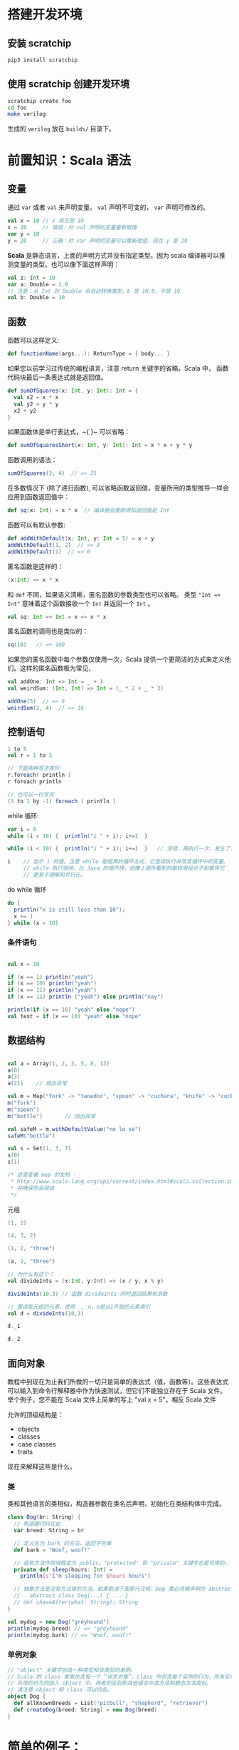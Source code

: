 * 搭建开发环境
** 安装 scratchip
#+begin_src bash
pip3 install scratchip
#+end_src

** 使用 scratchip 创建开发环境
#+begin_src bash
  scratchip create foo
  cd foo
  make verilog
#+end_src

生成的 ~verilog~ 放在 ~builds/~ 目录下。

* 前置知识：Scala 语法
** 变量
通过 ~var~ 或者 ~val~ 来声明变量。 ~val~ 声明不可变的， ~var~ 声明可修改的。

#+begin_src scala
  val x = 10 // x 现在是 10
  x = 20     // 错误：对 val 声明的变量重新赋值
  var y = 10
  y = 20     // 正确：对 var 声明的变量可以重新赋值，现在 y 是 20
#+end_src

**Scala** 是静态语言，上面的声明方式并没有指定类型。因为 scala 编译器可以推测变量的类型。也可以像下面这样声明：

#+begin_src scala
  val z: Int = 10
  var a: Double = 1.0
  // 注意：从 Int 到 Double 会自动转换类型，b 是 10.0，不是 10
  val b: Double = 10
#+end_src

** 函数
函数可以这样定义:

#+begin_src scala
  def functionName(args...): ReturnType = { body... }
#+end_src

如果您以前学习过传统的编程语言，注意 return 关键字的省略。Scala 中， 函数代码块最后一条表达式就是返回值。

#+begin_src scala
def sumOfSquares(x: Int, y: Int): Int = {
  val x2 = x * x
  val y2 = y * y
  x2 + y2
}
#+end_src

如果函数体是单行表达式，~{ }~ 可以省略：

#+begin_src scala
def sumOfSquaresShort(x: Int, y: Int): Int = x * x + y * y
#+end_src

函数调用的语法：

#+begin_src scala
sumOfSquares(3, 4)  // => 25
#+end_src

在多数情况下 (除了递归函数), 可以省略函数返回值，变量所用的类型推导一样会应用到函数返回值中：
#+begin_src scala
  def sq(x: Int) = x * x  // 编译器会推断得知返回值是 Int
#+end_src

函数可以有默认参数:
#+begin_src scala
def addWithDefault(x: Int, y: Int = 5) = x + y
addWithDefault(1, 2)  // => 3
addWithDefault(1)  // => 6
#+end_src

匿名函数是这样的：
#+begin_src scala
(x:Int) => x * x
#+end_src

和 ~def~ 不同，如果语义清晰，匿名函数的参数类型也可以省略。
类型 ~"Int => Int"~ 意味着这个函数接收一个 ~Int~ 并返回一个 ~Int~ 。

#+begin_src scala
val sq: Int => Int = x => x * x
#+end_src

匿名函数的调用也是类似的：
#+begin_src scala
sq(10)   // => 100
#+end_src

如果您的匿名函数中每个参数仅使用一次，Scala 提供一个更简洁的方式来定义他们。这样的匿名函数极为常见，

#+begin_src scala
val addOne: Int => Int = _ + 1
val weirdSum: (Int, Int) => Int = (_ * 2 + _ * 3)

addOne(5)  // => 6
weirdSum(2, 4)  // => 16
#+end_src

** 控制语句
#+begin_src scala
  1 to 5
  val r = 1 to 5

  // 下面两种写法等价
  r.foreach( println )
  r foreach println

  // 也可以一行写完
  (5 to 1 by -1) foreach ( println )
#+end_src

while 循环:

#+begin_src scala
  var i = 0
  while (i < 10) {  println("i " + i); i+=1  }

  while (i < 10) {  println("i " + i); i+=1  }   // 没错，再执行一次，发生了什么？为什么？

  i    // 显示 i 的值。注意 while 是经典的循环方式，它连续执行并改变循环中的变量。
       // while 执行很快，比 Java 的循环快，但像上面所看到的那样用组合子和推导式
       // 更易于理解和并行化。

#+end_src

do while 循环

#+begin_src scala
  do {
    println("x is still less than 10");
    x += 1
  } while (x < 10)
#+end_src

*** 条件语句

#+begin_src scala

val x = 10

if (x == 1) println("yeah")
if (x == 10) println("yeah")
if (x == 11) println("yeah")
if (x == 11) println ("yeah") else println("nay")

println(if (x == 10) "yeah" else "nope")
val text = if (x == 10) "yeah" else "nope"
#+end_src


** 数据结构
#+begin_src scala

val a = Array(1, 2, 3, 5, 8, 13)
a(0)
a(3)
a(21)    // 抛出异常

val m = Map("fork" -> "tenedor", "spoon" -> "cuchara", "knife" -> "cuchillo")
m("fork")
m("spoon")
m("bottle")       // 抛出异常

val safeM = m.withDefaultValue("no lo se")
safeM("bottle")

val s = Set(1, 3, 7)
s(0)
s(1)

/* 这里查看 map 的文档 -
 * http://www.scala-lang.org/api/current/index.html#scala.collection.immutable.Map
 * 并确保你会阅读
 */

#+end_src

元组

#+begin_src scala
(1, 2)

(4, 3, 2)

(1, 2, "three")

(a, 2, "three")

// 为什么有这个？
val divideInts = (x:Int, y:Int) => (x / y, x % y)

divideInts(10,3) // 函数 divideInts 同时返回结果和余数

// 要读取元组的元素，使用 _._n，n是从1开始的元素索引
val d = divideInts(10,3)

d._1

d._2
#+end_src

** 面向对象
教程中到现在为止我们所做的一切只是简单的表达式（值，函数等）。这些表达式可以输入到命令行解释器中作为快速测试，但它们不能独立存在于 Scala 文件。举个例子，您不能在 Scala 文件上简单的写上 "val x = 5"。相反 Scala 文件

允许的顶级结构是：

  - objects
  - classes
  - case classes
  - traits

现在来解释这些是什么。

*** 类
类和其他语言的类相似，构造器参数在类名后声明，初始化在类结构体中完成。

#+begin_src scala
class Dog(br: String) {
  // 构造器代码在此
  var breed: String = br

  // 定义名为 bark 的方法，返回字符串
  def bark = "Woof, woof!"

  // 值和方法作用域假定为 public。"protected" 和 "private" 关键字也是可用的。
  private def sleep(hours: Int) =
    println(s"I'm sleeping for $hours hours")

  // 抽象方法是没有方法体的方法。如果取消下面那行注释，Dog 类必须被声明为 abstract
  //   abstract class Dog(...) { ... }
  // def chaseAfter(what: String): String
}

val mydog = new Dog("greyhound")
println(mydog.breed) // => "greyhound"
println(mydog.bark) // => "Woof, woof!"
#+end_src

*** 单例对象

#+begin_src scala
  // "object" 关键字创造一种类型和该类型的单例。
  // Scala 的 class 常常也含有一个 “伴生对象”，class 中包含每个实例的行为，所有实例
  // 共用的行为则放入 object 中。两者的区别和其他语言中类方法和静态方法类似。
  // 请注意 object 和 class 可以同名。
  object Dog {
    def allKnownBreeds = List("pitbull", "shepherd", "retriever")
    def createDog(breed: String) = new Dog(breed)
  }
#+end_src

* 简单的例子：

编写一个模块分为以下几个部分：
1. 继承 ~RawModule~ 的类，默认情况下，用类的名字作为模块的名字；
2. 通过 ~IO()~ 声明模块的端口， ~Input~ 为输入， ~Output~ 为输出，里面是数据类型；
3. 子模块的声明， ~val 实例名 = Module(new 子模块类名)~ ;
4. 逻辑变量的声明，时序逻辑用 ~Reg(数据类型)~ , 或者 ~RegInit(带默认值的数据类型)~ ；组合逻辑用 ~Wire(数据类型)~ , 或者 ~WireInit(带默认值的数据类型)~ ;
5. 逻辑连线，用一系列运算操作后的结果，赋值给逻辑变量。 ~:=~ 为单向赋值，把右值赋值给左值， ~<>~ 为不区分方向的赋值，以及集合类数据类型的赋值。

下面举了几个例子。

** 二选一多路选择器

#+begin_src scala
  // 1. 继承了 RawModule， 默认名为 Top 的类
  class Top extends RawModule {
    // 2. 端口声明
    val sel = IO(Input(UInt(1.W)))
    val in0 = IO(Input(UInt(1.W)))
    val in1 = IO(Input(UInt(1.W)))
    val out = IO(Output(UInt(1.W)))

    // 3. 内部没有子模块
    // 4. 内部没有逻辑变量，只用到了端口

    // 5. 逻辑连线，把 := 右边的一系列逻辑运算得到的结果，赋值给 := 左边的逻辑变量
    out := sel & in1 | ~sel & in0
  }
#+end_src

对应生成的 ~verilog~ 代码：

#+begin_src verilog
module Top(
  input   sel,
  input   in0,
  input   in1,
  output  out
);
  assign out = sel & in1 | ~sel & in0;
endmodule
#+end_src

** 组合逻辑

#+begin_src scala
  // 1. 继承了 RawModule， 默认名为 Top 的类
  class Top extends RawModule {
    // 2. 端口声明
    val sel = IO(Input(UInt(1.W)))
    val in0 = IO(Input(UInt(1.W)))
    val in1 = IO(Input(UInt(1.W)))
    val out = IO(Output(UInt(1.W)))

    // 3. 内部没有子模块
    // 4. 逻辑变量
    //    不带默认值的数据类型 Bool，如果下面的代码没有给它赋值，会报错
    val sel_in0 = Wire(Bool())
    //    带默认值的数据类型 Bool，如果下面的代码没有给它赋值，默认值为 0
    val sel_in1 = WireInit(0.B)

    // 5. 逻辑连线，把 := 右边的一系列逻辑运算得到的结果，赋值给 := 左边的逻辑变量
    sel_in0 := ~sel & in0
    sel_in1 := sel & in1
    out := sel_in1 | sel_in0
  }
#+end_src

#+begin_src verilog
module Top(
  input   sel,
  input   in0,
  input   in1,
  output  out
);
  wire  sel_in0 = ~sel & in0;
  wire  sel_in1 = sel & in1;
  assign out = sel_in1 | sel_in0;
endmodule
#+end_src
** 时序逻辑
时序逻辑可以选择两种方式：1）使用默认的时钟和默认的同步复位；2）自定义的时钟和复位方式（同步还是异步上升沿有效）。

*** 默认方式
使用默认方式，模块类需要继承 ~Module~ ，它会默认提供名为 ~clock~ 的时钟，以及需要同步复位的话，会默认提供名为 ~reset~ 的同步复位。

只需要把之前的 ~Wire~ 和 ~WireInit~ 分别改成 ~Reg~ 和 ~RegInit~ 即可。

#+begin_src scala
  // 1. 继承了 Module， 默认名为 Top 的类
  class Top extends Module {
    // 2. 端口声明
    val sel = IO(Input(UInt(1.W)))
    val in0 = IO(Input(UInt(1.W)))
    val in1 = IO(Input(UInt(1.W)))
    val out = IO(Output(UInt(1.W)))

    // 3. 内部没有子模块
    // 4. 逻辑变量
    //    不带默认值的数据类型 Bool，如果下面的代码没有给它赋值，会报错
    val sel_in0 = Reg(Bool())
    //    带默认值的数据类型 Bool，如果下面的代码没有给它赋值，默认值为 0
    val sel_in1 = RegInit(0.B)

    // 5. 逻辑连线，把 := 右边的一系列逻辑运算得到的结果，赋值给 := 左边的逻辑变量
    sel_in0 := ~sel & in0
    sel_in1 := sel & in1
    out := sel_in1 | sel_in0
  }
#+end_src

#+begin_src verilog
module Top(
  input   clock,
  input   reset,
  input   sel,
  input   in0,
  input   in1,
  output  out
);
  reg  sel_in0;
  reg  sel_in1;
  assign out = sel_in1 | sel_in0;
  always @(posedge clock) begin
    sel_in0 <= ~sel & in0;
    if (reset) begin
      sel_in1 <= 1'h0;
    end else begin
      sel_in1 <= sel & in1;
    end
  end
endmodule
#+end_src

*** 自定义方式

使用自定义的方式，模块类需要继承 ~RawModule~ ，它不会提供任何的时钟和复位，需要自己定义，否则用到了时序逻辑的话，会报找不到时钟和复位的错误。

在声明 ~Reg~ 的时候，用 ~WithClock(自定义时钟名)~ ，声明 ~RegInit~ 的时候，用 ~withClockAndReset(自定义时钟名，自定义复位名)~ 。

当自定义复位的时候，怎么区别是同步复位，还是异步复位上升沿有效呢？取决于声明复位变量的类型是 ~Bool~ 还是 ~AsyncReset~ 。

#+begin_src scala
  // 1. 继承了 RawModule， 默认名为 Top 的类
  class Top extends RawModule {
    // 2. 端口声明
    val myclk  = IO(Input(Clock()))
    val myrst  = IO(Input(Bool()))
    val myrstn = IO(Input(AsyncReset()))

    val sel = IO(Input(UInt(1.W)))
    val in0 = IO(Input(UInt(1.W)))
    val in1 = IO(Input(UInt(1.W)))
    val out = IO(Output(UInt(1.W)))

    // 3. 内部没有子模块
    // 4. 逻辑变量
    //    不带默认值的数据类型 Bool
    val sel_negative = withClock(myclk) { Reg(Bool()) }
    //    带默认值的数据类型 Bool，同步复位
    val sel_in0      = withClockAndReset(myclk, myrst) { RegInit(0.B) }
    //    带默认值的数据类型 Bool，异步复位上升沿有效
    val sel_in1      = withClockAndReset(myclk, myrstn) { RegInit(0.B) }

    // 5. 逻辑连线，把 := 右边的一系列逻辑运算得到的结果，赋值给 := 左边的逻辑变量
    sel_negative := ~sel

    sel_in0 := sel_negative & in0
    sel_in1 := sel & in1

    out := sel_in1 | sel_in0
  }
#+end_src

#+begin_src verilog
module Top(
  input   myclk,
  input   myrst,
  input   myrstn,
  input   sel,
  input   in0,
  input   in1,
  output  out
);
  reg  sel_negative;
  reg  sel_in0;
  reg  sel_in1;
  assign out = sel_in1 | sel_in0;
  always @(posedge myclk) begin
    sel_negative <= ~sel;
    if (myrst) begin
      sel_in0 <= 1'h0;
    end else begin
      sel_in0 <= sel_negative & in0;
    end
  end
  always @(posedge myclk or posedge myrstn) begin
    if (myrstn) begin
      sel_in1 <= 1'h0;
    end else begin
      sel_in1 <= sel & in1;
    end
  end
endmodule
#+end_src

** 子模块

首先声明子模块 ~ALU~ ，跟上面的模块一样。

#+begin_src scala
  class ALU extends RawModule {
    // 1. 端口声明
    val in0 = IO(Input(UInt(1.W)))
    val in1 = IO(Input(UInt(1.W)))
    val out = IO(Output(UInt(1.W)))

    // 2. 逻辑连线
    out := in0 | in1
  }
#+end_src

子模块的例化是 ~val alu = Module(new ALU)~ ，实例名为 ~alu~ ，子模块端口的引用 ~alu.端口名~ 。

#+begin_src scala
  // 1. 继承了 RawModule， 默认名为 Top 的类
  class Top extends RawModule {
    // 2. 端口声明
    val sel = IO(Input(UInt(1.W)))
    val in0 = IO(Input(UInt(1.W)))
    val in1 = IO(Input(UInt(1.W)))
    val out = IO(Output(UInt(1.W)))

    // 3. 子模块
    val alu = Module(new ALU)

    // 4. 逻辑变量
    //    不带默认值的数据类型 Bool
    val sel_negative = Wire(Bool())
    //    带默认值的数据类型 Bool，同步复位
    val sel_in0      = WireInit(0.B)
    //    带默认值的数据类型 Bool，异步复位上升沿有效
    val sel_in1      = WireInit(0.B)

    // 5. 逻辑连线，把 := 右边的一系列逻辑运算得到的结果，赋值给 := 左边的逻辑变量
    sel_negative := ~sel

    sel_in0 := sel_negative & in0
    sel_in1 := sel & in1

    alu.in0 := sel_in0
    alu.in1 := sel_in1

    out := alu.out
  }
#+end_src

#+begin_src verilog
module ALU(
  input   in0,
  input   in1,
  output  out
);
  assign out = in0 | in1;
endmodule
module Top(
  input   sel,
  input   in0,
  input   in1,
  output  out
);
  wire  alu_in0;
  wire  alu_in1;
  wire  alu_out;
  wire  sel_negative = ~sel;
  ALU alu (
    .in0(alu_in0),
    .in1(alu_in1),
    .out(alu_out)
  );
  assign out = alu_out;
  assign alu_in0 = sel_negative & in0;
  assign alu_in1 = sel & in1;
endmodule
#+end_src

** 外部模块
有时需要引用外部写好的模块， 此时需要声明好模块的名字和端口，不需要写内部的连线逻辑， ~chisel~ 会生成对应实例的端口连线逻辑，而不会再生成一个子模块。

外部模块继承的类是 ~BlackBox~ 和 ~ExtModule~ 。 ~BlackBox~ 一定要声明一个变量名为 ~io~ 且一定是集合类型  ~val io = IO(new Bundle { ... })~ ，但生成的端口会把 ~io~ 前缀去掉。

由于 ~BlackBox~ 这个奇怪的约束，作者一般都用 ~ExtModule~ 。

#+begin_src scala
  class ALU extends ExtModule {
    // 1. 端口声明
    val in0 = IO(Input(UInt(1.W)))
    val in1 = IO(Input(UInt(1.W)))
    val out = IO(Output(UInt(1.W)))

    // 2. 外部模块不需要写逻辑连线
  }
#+end_src

把这里的 ~ALU~ 代码替换上面例子里的 ~ALU~ , 此时生成的 verilog 不会有 ALU 了。

#+begin_src verilog
module Top(
  input   sel,
  input   in0,
  input   in1,
  output  out
);
  wire  alu_in0;
  wire  alu_in1;
  wire  alu_out;
  wire  sel_negative = ~sel;
  ALU alu (
    .in0(alu_in0),
    .in1(alu_in1),
    .out(alu_out)
  );
  assign out = alu_out;
  assign alu_in0 = sel_negative & in0;
  assign alu_in1 = sel & in1;
endmodule
#+end_src

如果外部模块带参数，可以给 ~ExtModule~ 传一个参数键值对 ~Map~ 。

#+begin_src scala
  class ALU(data_w: Int) extends ExtModule(Map("DW" -> data_w)) {
    // 1. 端口声明
    val in0 = IO(Input(UInt(data_w.W)))
    val in1 = IO(Input(UInt(data_w.W)))
    val out = IO(Output(UInt(data_w.W)))

    // 2. 外部模块不需要写逻辑连线
  }
  // 1. 继承了 RawModule， 默认名为 Top 的类

  class Top extends RawModule {
    // 2. 端口声明
    val sel = IO(Input(UInt(1.W)))
    val in0 = IO(Input(UInt(1.W)))
    val in1 = IO(Input(UInt(1.W)))
    val out = IO(Output(UInt(1.W)))

    // 3. 子模块
    val alu = Module(new ALU(1))

    // 4. 逻辑变量
    //    不带默认值的数据类型 Bool
    val sel_negative = Wire(Bool())
    //    带默认值的数据类型 Bool，同步复位
    val sel_in0      = WireInit(0.B)
    //    带默认值的数据类型 Bool，异步复位上升沿有效
    val sel_in1      = WireInit(0.B)

    // 5. 逻辑连线，把 := 右边的一系列逻辑运算得到的结果，赋值给 := 左边的逻辑变量
    sel_negative := ~sel

    sel_in0 := sel_negative & in0
    sel_in1 := sel & in1

    alu.in0 := sel_in0
    alu.in1 := sel_in1

    out := alu.out
  }
#+end_src

#+begin_src verilog
module Top(
  input   sel,
  input   in0,
  input   in1,
  output  out
);
  wire  alu_in0;
  wire  alu_in1;
  wire  alu_out;
  wire  sel_negative = ~sel;
  ALU #(.DW(1)) alu (
    .in0(alu_in0),
    .in1(alu_in1),
    .out(alu_out)
  );
  assign out = alu_out;
  assign alu_in0 = sel_negative & in0;
  assign alu_in1 = sel & in1;
endmodule
#+end_src
* 基本数据类型

| 类型       | 说明                                         |
|------------+----------------------------------------------|
| Clock      | 时钟                                         |
| Bool       | 1 bit 信号，可用作同步复位                   |
| AsyncReset | 异步复位，上升沿有效                         |
| UInt       | 无符号整型，可设置位宽，比如 5-bit UInt(5.W) |
| SInt       | 有符号整型，5-bit SInt(5.W)                  |
| Analog     | 双向类型，一般用作模拟信号                   |

** 常量表示
#+begin_src scala
1.U       // decimal 1-bit lit from Scala Int.
"ha".U    // hexadecimal 4-bit lit from string.
"o12".U   // octal 4-bit lit from string.
"b1010".U // binary 4-bit lit from string.

5.S    // signed decimal 4-bit lit from Scala Int.
-8.S   // negative decimal 4-bit lit from Scala Int.
5.U    // unsigned decimal 3-bit lit from Scala Int.

8.U(4.W) // 4-bit unsigned decimal, value 8.
-152.S(32.W) // 32-bit signed decimal, value -152.

true.B // Bool lits from Scala lits.
false.B
#+end_src

下划线可用作分隔符：
#+begin_src scala
"h_dead_beef".U   // 32-bit lit of type UInt
#+end_src

* 运算类型
** 按位运算
对 ~SInt~, ~UInt~, ~Bool~ 有效。

| Operation                             | Explanation |
|---------------------------------------+-------------|
| val invertedX = ~x                    | Bitwise NOT |
| val hiBits = x & "h_ffff_0000".U      | Bitwise AND |
| val flagsOut = flagsIn \vert overflow | Bitwise OR  |
| val flagsOut = flagsIn ^ toggle       | Bitwise XOR |
** 按位归约运算(Bitwise reductions)
对 SInt UInt 类型有效，返回 Bool 类型。

| Operation           | Explanation   |
|---------------------+---------------|
| val allSet = x.andR | AND reduction |
| val anySet = x.orR  | OR reduction  |
| val parity = x.xorR | XOR reduction |
**  比较是否相等
对 SInt, UInt, and Bool 类型有效，返回 Bool 类型。

| Operation         | Explanation |
|-------------------+-------------|
| val equ = x === y | Equality    |
| val neq = x =/= y | Inequality  |
** 移位运算
对 SInt and UInt 有效

| Operation                                 | Explanation                                           |
|-------------------------------------------+-------------------------------------------------------|
| val twoToTheX = 1.S << x                  | Logical shift left                                    |
| val hiBits = x >> 16.U                    | Right shift (logical on UInt and arithmetic on SInt). |
** 按位操作 (Bitfield manipulation)
对 SInt, UInt, and Bool 类型有效。

| Operation                                 | Explanation                                           |
|-------------------------------------------+-------------------------------------------------------|
| val xLSB = x(0)                           | Extract single bit, LSB has index 0.                  |
| val xTopNibble = x(15, 12)                | Extract bit field from end to start bit position.     |
| val usDebt = Fill(3, "hA".U)              | Replicate a bit string multiple times.                |
| val float = Cat(sign, exponent, mantissa) | Concatenates bit fields, with first argument on left. |
** 逻辑运算
对 Bool 类型有效。

| Operation                                 | Explanation                                 |
|-------------------------------------------+---------------------------------------------|
| val sleep = !busy                         | Logical NOT                                 |
| val hit = tagMatch && valid               | Logical AND                                 |
| val stall = src1busy \vert \vert src2busy | Logical OR                                  |
| val out = Mux(sel, inTrue, inFalse)       | Two-input mux where sel is a Bool           |
** 算术运算
对 SInt and UInt 有效。

| Operation                             | Explanation                                 |
|---------------------------------------+---------------------------------------------|
| val sum = a + b or val sum = a +% b   | Addition (without width expansion)          |
| val sum = a +& b                      | Addition (with width expansion)             |
| val diff = a - b or val diff = a -% b | Subtraction (without width expansion)       |
| val diff = a -& b                     | Subtraction (with width expansion)          |
| val prod = a * b                      | Multiplication                              |
| val div = a / b                       | Division                                    |
| val mod = a % b                       | Modulus                                     |
** 算术比较
对 SInt and UInt 有效，返回 Bool 类型。

| Operation                             | Explanation                                 |
|---------------------------------------+---------------------------------------------|
| val gt = a > b                        | Greater than                                |
| val gte = a >= b                      | Greater than or equal                       |
| val lt = a < b                        | Less than                                   |
| val lte = a <= b                      | Less than or equal                          |

* 集合类数据类型
~Bundle~ 和 ~Vec~ 是两个创建集合类数据类型的类。
** Bundle
通过继承 ~Bundle~ 类来构建自定义的数据集合类型。

#+begin_src scala
  class BusBundle(addr_w: Int, data_w: Int) extends Bundle {
    val valid = Input(Bool())
    val addr  = Input(UInt(addr_w.W))
    val wdata = Input(UInt(data_w.W))
    val rdata = Output(UInt(data_w.W))
    val ready = Output(Bool())
  }
#+end_src

#+begin_src scala
  class Master(addr_w: Int, data_w: Int) extends ExtModule(
    Map(
      "AW" -> addr_w,
      "DW" -> data_w,
    )
  )
  {
    val bus = IO(new BusBundle(addr_w, data_w))
  }
#+end_src

#+begin_src scala
  class Slave(addr_w: Int, data_w: Int) extends ExtModule(
    Map(
      "AW" -> addr_w,
      "DW" -> data_w,
    )
  )
  {
    val bus = IO(Flipped(new BusBundle(addr_w, data_w)))
  }
#+end_src

#+begin_src scala
  class Top extends RawModule {
    val master = Module(new Master(32, 32))
    val slave = Module(new Slave(32, 32))

    master.bus <> slave.bus
  }
#+end_src

#+begin_src verilog
module Top(
);
  wire  master_bus_valid;
  wire [31:0] master_bus_addr;
  wire [31:0] master_bus_wdata;
  wire [31:0] master_bus_rdata;
  wire  master_bus_ready;
  wire  slave_bus_valid;
  wire [31:0] slave_bus_addr;
  wire [31:0] slave_bus_wdata;
  wire [31:0] slave_bus_rdata;
  wire  slave_bus_ready;
  Master #(.AW(32), .DW(32)) master (
    .bus_valid(master_bus_valid),
    .bus_addr(master_bus_addr),
    .bus_wdata(master_bus_wdata),
    .bus_rdata(master_bus_rdata),
    .bus_ready(master_bus_ready)
  );
  Slave #(.AW(32), .DW(32)) slave (
    .bus_valid(slave_bus_valid),
    .bus_addr(slave_bus_addr),
    .bus_wdata(slave_bus_wdata),
    .bus_rdata(slave_bus_rdata),
    .bus_ready(slave_bus_ready)
  );
  assign master_bus_valid = slave_bus_valid;
  assign master_bus_addr = slave_bus_addr;
  assign master_bus_wdata = slave_bus_wdata;
  assign slave_bus_rdata = master_bus_rdata;
  assign slave_bus_ready = master_bus_ready;
endmodule
#+end_src

** Vec
#+begin_src scala
  class Master extends ExtModule {
    val bus = IO(Output(Vec(3, UInt(32.W))))
  }
#+end_src

#+begin_src scala
  class Top extends RawModule {
    val out = IO(Output(Vec(3, UInt(32.W))))

    val master = Module(new Master)

    master.bus <> out
  }
#+end_src

#+begin_src verilog
module Top(
  output [31:0] out_0,
  output [31:0] out_1,
  output [31:0] out_2
);
  wire [31:0] master_bus_0;
  wire [31:0] master_bus_1;
  wire [31:0] master_bus_2;
  Master master (
    .bus_0(master_bus_0),
    .bus_1(master_bus_1),
    .bus_2(master_bus_2)
  );
  assign out_0 = master_bus_0;
  assign out_1 = master_bus_1;
  assign out_2 = master_bus_2;
endmodule
#+end_src

* 条件判断
** Mux
#+begin_src scala
class Top extends RawModule {
  val sel = IO(Input(Bool()))
  val in0 = IO(Input(UInt(1.W)))
  val in1 = IO(Input(UInt(1.W)))
  val out = IO(Output(UInt(1.W)))

  out := Mux(sel, in0, in1)
}
#+end_src

#+begin_src verilog
module Top(
  input   sel,
  input   in0,
  input   in1,
  output  out
);
  assign out = sel ? in0 : in1;
endmodule
#+end_src
** MuxCase
#+begin_src scala
  class Top extends RawModule {
    val sel = IO(Input(UInt(2.W)))
    val in = IO(Input(UInt(4.W)))
    val out = IO(Output(UInt(1.W)))

    out := MuxCase(0.B, Seq(
      (sel === 0.U) -> in(0),
      (sel === 1.U) -> in(1),
      (sel === 2.U) -> in(2),
      (sel === 3.U) -> in(3),
    ))
  }
#+end_src

#+begin_src verilog
module Top(
  input  [1:0] sel,
  input  [3:0] in,
  output       out
);
  wire  _out_T = sel == 2'h0;
  wire  _out_T_2 = sel == 2'h1;
  wire  _out_T_4 = sel == 2'h2;
  wire  _out_T_6 = sel == 2'h3;
  wire  _out_T_9 = _out_T_4 ? in[2] : _out_T_6 & in[3];
  wire  _out_T_10 = _out_T_2 ? in[1] : _out_T_9;
  assign out = _out_T ? in[0] : _out_T_10;
endmodule
#+end_src
** When

#+begin_src scala
class Top extends RawModule {
  val sel = IO(Input(UInt(2.W)))
  val in = IO(Input(UInt(4.W)))
  val out = IO(Output(UInt(1.W)))

  when (sel === 0.U) {
    out := in(0)
  } .elsewhen (sel === 1.U) {
    out := in(1)
  } .elsewhen (sel === 2.U) {
    out := in(2)
  } .elsewhen (sel === 3.U) {
    out := in(3)
  } .otherwise {
    out := in(0)
  }
}
#+end_src

#+begin_src verilog
module Top(
  input  [1:0] sel,
  input  [3:0] in,
  output       out
);
  wire  _GEN_0 = sel == 2'h3 ? in[3] : in[0];
  wire  _GEN_1 = sel == 2'h2 ? in[2] : _GEN_0;
  wire  _GEN_2 = sel == 2'h1 ? in[1] : _GEN_1;
  assign out = sel == 2'h0 ? in[0] : _GEN_2;
endmodule
#+end_src

#+begin_src scala
class Top extends Module {
  val sel = IO(Input(UInt(2.W)))
  val in = IO(Input(UInt(4.W)))
  val out = IO(Output(UInt(1.W)))

  val out_r = RegInit(0.B)
  out := out_r

  when (sel === 0.U) {
    out_r := in(0)
  } .elsewhen (sel === 1.U) {
    out_r := in(1)
  } .elsewhen (sel === 2.U) {
    out_r := in(2)
  } .elsewhen (sel === 3.U) {
    out_r := in(3)
  } .otherwise {
    out_r := in(0)
  }
}
#+end_src

#+begin_src verilog
module Top(
  input        clock,
  input        reset,
  input  [1:0] sel,
  input  [3:0] in,
  output       out
);
  reg  out_r;
  wire  _GEN_0 = sel == 2'h3 ? in[3] : in[0];
  assign out = out_r;
  always @(posedge clock) begin
    if (reset) begin
      out_r <= 1'h0;
    end else if (sel == 2'h0) begin
      out_r <= in[0];
    end else if (sel == 2'h1) begin
      out_r <= in[1];
    end else if (sel == 2'h2) begin
      out_r <= in[2];
    end else begin
      out_r <= _GEN_0;
    end
  end
endmodule
#+end_src
** Switch
#+begin_src scala
class Top extends Module {
  val sel = IO(Input(UInt(2.W)))
  val in = IO(Input(UInt(4.W)))
  val out = IO(Output(UInt(1.W)))

  val out_r = RegInit(0.B)
  out := out_r

  switch (sel) {
    is (0.U) {
      out_r := in(0)
    }
    is (1.U) {
      out_r := in(1)
    }
    is (2.U) {
      out_r := in(2)
    }
    is (3.U) {
      out_r := in(3)
    }
  }
}
#+end_src

#+begin_src verilog
module Top(
  input        clock,
  input        reset,
  input  [1:0] sel,
  input  [3:0] in,
  output       out
);
  reg  out_r;
  wire  _GEN_0 = 2'h3 == sel ? in[3] : out_r;
  assign out = out_r;
  always @(posedge clock) begin
    if (reset) begin
      out_r <= 1'h0;
    end else if (2'h0 == sel) begin
      out_r <= in[0];
    end else if (2'h1 == sel) begin
      out_r <= in[1];
    end else if (2'h2 == sel) begin
      out_r <= in[2];
    end else begin
      out_r <= _GEN_0;
    end
  end
endmodule
#+end_src
